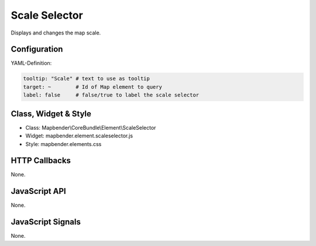 .. _scale_selector:

Scale Selector
************

Displays and changes the map scale.

.. image:: ../../../../../figures/scale_selector.png
     :scale: 100

Configuration
=============

.. image:: ../../../../../figures/scale_selector_configuration.png
     :scale: 80

YAML-Definition:

.. code-block:: yaml

   tooltip: "Scale" # text to use as tooltip
   target: ~        # Id of Map element to query
   label: false     # false/true to label the scale selector

Class, Widget & Style
==============

* Class: Mapbender\\CoreBundle\\Element\\ScaleSelector
* Widget: mapbender.element.scaleselector.js
* Style: mapbender.elements.css

HTTP Callbacks
==============

None.

JavaScript API
==============

None.

JavaScript Signals
==================

None.
